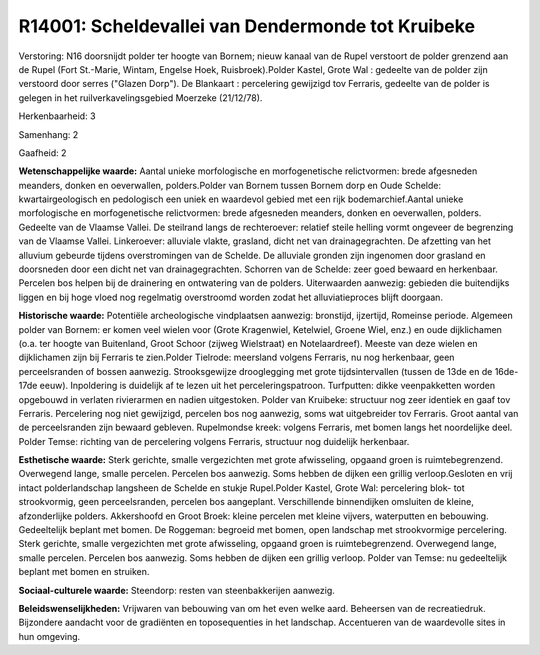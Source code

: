 R14001: Scheldevallei van Dendermonde tot Kruibeke
==================================================

Verstoring:
N16 doorsnijdt polder ter hoogte van Bornem; nieuw kanaal van de
Rupel verstoort de polder grenzend aan de Rupel (Fort St.-Marie, Wintam,
Engelse Hoek, Ruisbroek).Polder Kastel, Grote Wal : gedeelte van de
polder zijn verstoord door serres ("Glazen Dorp"). De Blankaart :
percelering gewijzigd tov Ferraris, gedeelte van de polder is gelegen in
het ruilverkavelingsgebied Moerzeke (21/12/78).

Herkenbaarheid: 3

Samenhang: 2

Gaafheid: 2

**Wetenschappelijke waarde:**
Aantal unieke morfologische en morfogenetische relictvormen: brede
afgesneden meanders, donken en oeverwallen, polders.Polder van Bornem
tussen Bornem dorp en Oude Schelde: kwartairgeologisch en pedologisch
een uniek en waardevol gebied met een rijk bodemarchief.Aantal unieke
morfologische en morfogenetische relictvormen: brede afgesneden
meanders, donken en oeverwallen, polders. Gedeelte van de Vlaamse
Vallei. De steilrand langs de rechteroever: relatief steile helling
vormt ongeveer de begrenzing van de Vlaamse Vallei. Linkeroever:
alluviale vlakte, grasland, dicht net van drainagegrachten. De afzetting
van het alluvium gebeurde tijdens overstromingen van de Schelde. De
alluviale gronden zijn ingenomen door grasland en doorsneden door een
dicht net van drainagegrachten. Schorren van de Schelde: zeer goed
bewaard en herkenbaar. Percelen bos helpen bij de drainering en
ontwatering van de polders. Uiterwaarden aanwezig: gebieden die
buitendijks liggen en bij hoge vloed nog regelmatig overstroomd worden
zodat het alluviatieproces blijft doorgaan.

**Historische waarde:**
Potentiële archeologische vindplaatsen aanwezig: bronstijd,
ijzertijd, Romeinse periode. Algemeen polder van Bornem: er komen veel
wielen voor (Grote Kragenwiel, Ketelwiel, Groene Wiel, enz.) en oude
dijklichamen (o.a. ter hoogte van Buitenland, Groot Schoor (zijweg
Wielstraat) en Notelaardreef). Meeste van deze wielen en dijklichamen
zijn bij Ferraris te zien.Polder Tielrode: meersland volgens Ferraris,
nu nog herkenbaar, geen perceelsranden of bossen aanwezig.
Strooksgewijze drooglegging met grote tijdsintervallen (tussen de 13de
en de 16de-17de eeuw). Inpoldering is duidelijk af te lezen uit het
perceleringspatroon. Turfputten: dikke veenpakketten worden opgebouwd in
verlaten rivierarmen en nadien uitgestoken. Polder van Kruibeke:
structuur nog zeer identiek en gaaf tov Ferraris. Percelering nog niet
gewijzigd, percelen bos nog aanwezig, soms wat uitgebreider tov
Ferraris. Groot aantal van de perceelsranden zijn bewaard gebleven.
Rupelmondse kreek: volgens Ferraris, met bomen langs het noordelijke
deel. Polder Temse: richting van de percelering volgens Ferraris,
structuur nog duidelijk herkenbaar.

**Esthetische waarde:**
Sterk gerichte, smalle vergezichten met grote afwisseling, opgaand
groen is ruimtebegrenzend. Overwegend lange, smalle percelen. Percelen
bos aanwezig. Soms hebben de dijken een grillig verloop.Gesloten en vrij
intact polderlandschap langsheen de Schelde en stukje Rupel.Polder
Kastel, Grote Wal: percelering blok- tot strookvormig, geen
perceelsranden, percelen bos aangeplant. Verschillende binnendijken
omsluiten de kleine, afzonderlijke polders. Akkershoofd en Groot Broek:
kleine percelen met kleine vijvers, waterputten en bebouwing.
Gedeeltelijk beplant met bomen. De Roggeman: begroeid met bomen, open
landschap met strookvormige percelering. Sterk gerichte, smalle
vergezichten met grote afwisseling, opgaand groen is ruimtebegrenzend.
Overwegend lange, smalle percelen. Percelen bos aanwezig. Soms hebben de
dijken een grillig verloop. Polder van Temse: nu gedeeltelijk beplant
met bomen en struiken.

**Sociaal-culturele waarde:**
Steendorp: resten van steenbakkerijen aanwezig.



**Beleidswenselijkheden:**
Vrijwaren van bebouwing van om het even welke aard. Beheersen van de
recreatiedruk. Bijzondere aandacht voor de gradiënten en toposequenties
in het landschap. Accentueren van de waardevolle sites in hun omgeving.
